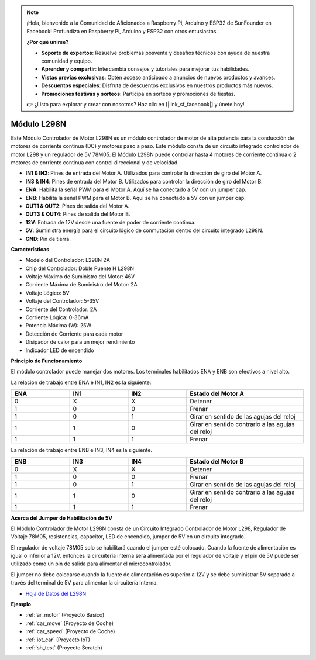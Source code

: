 .. note::

    ¡Hola, bienvenido a la Comunidad de Aficionados a Raspberry Pi, Arduino y ESP32 de SunFounder en Facebook! Profundiza en Raspberry Pi, Arduino y ESP32 con otros entusiastas.

    **¿Por qué unirse?**

    - **Soporte de expertos**: Resuelve problemas posventa y desafíos técnicos con ayuda de nuestra comunidad y equipo.
    - **Aprender y compartir**: Intercambia consejos y tutoriales para mejorar tus habilidades.
    - **Vistas previas exclusivas**: Obtén acceso anticipado a anuncios de nuevos productos y avances.
    - **Descuentos especiales**: Disfruta de descuentos exclusivos en nuestros productos más nuevos.
    - **Promociones festivas y sorteos**: Participa en sorteos y promociones de fiestas.

    👉 ¿Listo para explorar y crear con nosotros? Haz clic en [|link_sf_facebook|] y únete hoy!

.. _cpn_l298n:

Módulo L298N
==================================

Este Módulo Controlador de Motor L298N es un módulo controlador de motor de alta potencia para la conducción de motores de corriente continua (DC) y motores paso a paso. Este módulo consta de un circuito integrado controlador de motor L298 y un regulador de 5V 78M05. El Módulo L298N puede controlar hasta 4 motores de corriente continua o 2 motores de corriente continua con control direccional y de velocidad.

.. image:: img/l298n_pin.jpg
    :width: 400
    :align: center

* **IN1 & IN2**: Pines de entrada del Motor A. Utilizados para controlar la dirección de giro del Motor A.
* **IN3 & IN4**: Pines de entrada del Motor B. Utilizados para controlar la dirección de giro del Motor B.
* **ENA**: Habilita la señal PWM para el Motor A. Aquí se ha conectado a 5V con un jumper cap.
* **ENB**: Habilita la señal PWM para el Motor B. Aquí se ha conectado a 5V con un jumper cap.
* **OUT1 & OUT2**: Pines de salida del Motor A.
* **OUT3 & OUT4**: Pines de salida del Motor B.
* **12V**: Entrada de 12V desde una fuente de poder de corriente continua.
* **5V**: Suministra energía para el circuito lógico de conmutación dentro del circuito integrado L298N.
* **GND**: Pin de tierra.

**Características**

* Modelo del Controlador: L298N 2A
* Chip del Controlador: Doble Puente H L298N
* Voltaje Máximo de Suministro del Motor: 46V
* Corriente Máxima de Suministro del Motor: 2A
* Voltaje Lógico: 5V
* Voltaje del Controlador: 5-35V
* Corriente del Controlador: 2A
* Corriente Lógica: 0-36mA
* Potencia Máxima (W): 25W
* Detección de Corriente para cada motor
* Disipador de calor para un mejor rendimiento
* Indicador LED de encendido

**Principio de Funcionamiento**

El módulo controlador puede manejar dos motores. Los terminales habilitados ENA y ENB son efectivos a nivel alto.

La relación de trabajo entre ENA e IN1, IN2 es la siguiente:

.. list-table:: 
    :widths: 25 25 25 50
    :header-rows: 1

    * - ENA
      - IN1
      - IN2
      - Estado del Motor A
    * - 0
      - X
      - X
      - Detener
    * - 1
      - 0
      - 0
      - Frenar
    * - 1
      - 0
      - 1
      - Girar en sentido de las agujas del reloj
    * - 1
      - 1
      - 0
      - Girar en sentido contrario a las agujas del reloj
    * - 1
      - 1
      - 1
      - Frenar

La relación de trabajo entre ENB e IN3, IN4 es la siguiente.

.. list-table:: 
    :widths: 25 25 25 50
    :header-rows: 1

    * - ENB
      - IN3
      - IN4
      - Estado del Motor B
    * - 0
      - X
      - X
      - Detener
    * - 1
      - 0
      - 0
      - Frenar
    * - 1
      - 0
      - 1
      - Girar en sentido de las agujas del reloj
    * - 1
      - 1
      - 0
      - Girar en sentido contrario a las agujas del reloj
    * - 1
      - 1
      - 1
      - Frenar

**Acerca del Jumper de Habilitación de 5V**

El Módulo Controlador de Motor L298N consta de un Circuito Integrado Controlador de Motor L298, Regulador de Voltaje 78M05, resistencias, capacitor, LED de encendido, jumper de 5V en un circuito integrado.

El regulador de voltaje 78M05 solo se habilitará cuando el jumper esté colocado. Cuando la fuente de alimentación es igual o inferior a 12V, entonces la circuitería interna será alimentada por el regulador de voltaje y el pin de 5V puede ser utilizado como un pin de salida para alimentar el microcontrolador.

El jumper no debe colocarse cuando la fuente de alimentación es superior a 12V y se debe suministrar 5V separado a través del terminal de 5V para alimentar la circuitería interna.

* `Hoja de Datos del L298N <https://www.yerical.com/product/L298N?product/XXXXX?source=adg&gclid=CjwKCAjwkYGVBhArEiwA4sZLuKEC19ydceKs396z1JENqjcbJDEvedRkcsza1aH_swhuNPWzL-CYfRoCMTMQAvD_BwE#g-pd-res>`_

**Ejemplo**

* :ref:`ar_motor` (Proyecto Básico)
* :ref:`car_move` (Proyecto de Coche)
* :ref:`car_speed` (Proyecto de Coche)
* :ref:`iot_car` (Proyecto IoT)
* :ref:`sh_test` (Proyecto Scratch)
